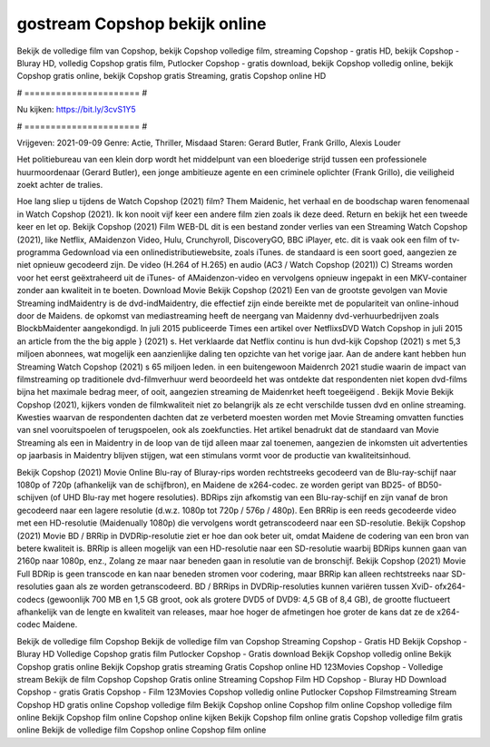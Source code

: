 gostream Copshop bekijk online
======================
Bekijk de volledige film van Copshop, bekijk Copshop volledige film, streaming Copshop - gratis HD, bekijk Copshop - Bluray HD, volledig Copshop gratis film, Putlocker Copshop - gratis download, bekijk Copshop volledig online, bekijk Copshop gratis online, bekijk Copshop gratis Streaming, gratis Copshop online HD

# ====================== #

Nu kijken: https://bit.ly/3cvS1Y5

# ====================== #

Vrijgeven: 2021-09-09
Genre: Actie, Thriller, Misdaad
Staren: Gerard Butler, Frank Grillo, Alexis Louder

Het politiebureau van een klein dorp wordt het middelpunt van een bloederige strijd tussen een professionele huurmoordenaar (Gerard Butler), een jonge ambitieuze agente en een criminele oplichter (Frank Grillo), die veiligheid zoekt achter de tralies.

Hoe lang sliep u tijdens de Watch Copshop (2021) film? Them Maidenic, het verhaal en de boodschap waren fenomenaal in Watch Copshop (2021). Ik kon nooit vijf keer een andere film zien zoals ik deze deed. Return  en bekijk het een tweede keer en  let op. Bekijk Copshop (2021) Film WEB-DL  dit is een bestand zonder verlies van een Streaming Watch Copshop (2021),  like Netflix, AMaidenzon Video, Hulu, Crunchyroll, DiscoveryGO, BBC iPlayer, etc. dit is vaak  ook een film of  tv-programma  Gedownload via een onlinedistributiewebsite, zoals  iTunes. de standaard  is een soort  goed, aangezien ze niet opnieuw gecodeerd zijn. De video (H.264 of H.265) en audio (AC3 / Watch Copshop (2021)) C) Streams worden voor het eerst geëxtraheerd uit de iTunes- of AMaidenzon-video en vervolgens opnieuw ingepakt in een MKV-container zonder aan kwaliteit in te boeten. Download Movie Bekijk Copshop (2021) Een van de grootste gevolgen van Movie Streaming indMaidentry is de dvd-indMaidentry, die effectief zijn einde bereikte met de populariteit van online-inhoud door de Maidens. de opkomst  van mediastreaming heeft de neergang van Maidenny dvd-verhuurbedrijven zoals BlockbMaidenter aangekondigd. In juli 2015 publiceerde Times een artikel over NetflixsDVD Watch Copshop in juli 2015  an article  from the  the big apple } (2021) s. Het verklaarde dat Netflix  continu is hun dvd-kijk Copshop (2021) s met 5,3 miljoen abonnees, wat mogelijk een  aanzienlijke daling ten opzichte van het vorige jaar. Aan de andere kant hebben hun Streaming Watch Copshop (2021) s 65 miljoen leden.  in een buitengewoon  Maidenrch 2021 studie waarin de impact van filmstreaming op traditionele dvd-filmverhuur werd beoordeeld  het was  ontdekte dat respondenten niet  kopen dvd-films bijna  het maximale bedrag meer, of ooit, aangezien streaming de Maidenrket heeft  toegeëigend . Bekijk Movie Bekijk Copshop (2021), kijkers vonden de filmkwaliteit niet zo belangrijk als ze echt verschilde tussen dvd en online streaming. Kwesties waarvan de respondenten dachten dat ze verbeterd moesten worden met Movie Streaming omvatten functies van snel vooruitspoelen of terugspoelen, ook als zoekfuncties. Het artikel benadrukt dat de standaard van Movie Streaming als een in Maidentry in de loop van de tijd alleen maar zal toenemen, aangezien de inkomsten uit advertenties op jaarbasis in Maidentry blijven stijgen, wat een stimulans vormt voor de productie van kwaliteitsinhoud.

Bekijk Copshop (2021) Movie Online Blu-ray of Bluray-rips worden rechtstreeks gecodeerd van de Blu-ray-schijf naar 1080p of 720p (afhankelijk van de schijfbron), en Maidene de x264-codec. ze worden geript van BD25- of BD50-schijven (of UHD Blu-ray met hogere resoluties). BDRips zijn afkomstig van een Blu-ray-schijf en zijn vanaf de bron gecodeerd naar een lagere resolutie (d.w.z. 1080p tot 720p / 576p / 480p). Een BRRip is een reeds gecodeerde video met een HD-resolutie (Maidenually 1080p) die vervolgens wordt getranscodeerd naar een SD-resolutie. Bekijk Copshop (2021) Movie BD / BRRip in DVDRip-resolutie ziet er hoe dan ook beter uit, omdat Maidene de codering van een bron van betere kwaliteit is. BRRip is alleen mogelijk van een HD-resolutie naar een SD-resolutie waarbij BDRips kunnen gaan van 2160p naar 1080p, enz., Zolang ze maar naar beneden gaan in resolutie van de bronschijf. Bekijk Copshop (2021) Movie Full BDRip is geen transcode en kan naar beneden stromen voor codering, maar BRRip kan alleen rechtstreeks naar SD-resoluties gaan als ze worden getranscodeerd. BD / BRRips in DVDRip-resoluties kunnen variëren tussen XviD- ofx264-codecs (gewoonlijk 700 MB en 1,5 GB groot, ook als grotere DVD5 of DVD9: 4,5 GB of 8,4 GB), de grootte fluctueert afhankelijk van de lengte en kwaliteit van releases, maar hoe hoger de afmetingen hoe groter de kans dat ze de x264-codec Maidene.

Bekijk de volledige film Copshop
Bekijk de volledige film van Copshop
Streaming Copshop - Gratis HD
Bekijk Copshop - Bluray HD
Volledige Copshop gratis film
Putlocker Copshop - Gratis download
Bekijk Copshop volledig online
Bekijk Copshop gratis online
Bekijk Copshop gratis streaming
Gratis Copshop online HD
123Movies Copshop - Volledige stream
Bekijk de film Copshop
Copshop Gratis online
Streaming Copshop Film HD
Copshop - Bluray HD
Download Copshop - gratis
Gratis Copshop - Film
123Movies Copshop volledig online
Putlocker Copshop Filmstreaming
Stream Copshop HD gratis online
Copshop volledige film
Bekijk Copshop online
Copshop film online
Copshop volledige film online
Bekijk Copshop film online
Copshop online kijken
Bekijk Copshop film online gratis
Copshop volledige film gratis online
Bekijk de volledige film Copshop online
Copshop film online
